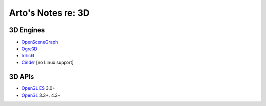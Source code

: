 *******************
Arto's Notes re: 3D
*******************

3D Engines
==========

* `OpenSceneGraph <http://www.openscenegraph.org/>`__
* `Ogre3D <http://www.ogre3d.org/>`__
* `Irrlicht <http://www.irrlicht3d.org/>`__
* `Cinder <http://libcinder.org/>`__ [no Linux support]

3D APIs
=======

* `OpenGL ES <https://en.wikipedia.org/wiki/OpenGL_ES>`__ 3.0+
* `OpenGL <https://en.wikipedia.org/wiki/OpenGL>`__ 3.3+. 4.3+
